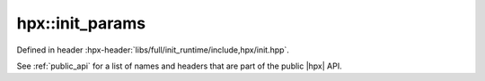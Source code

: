 
..
    Copyright (C) 2022 Dimitra Karatza

    Distributed under the Boost Software License, Version 1.0. (See accompanying
    file LICENSE_1_0.txt or copy at http://www.boost.org/LICENSE_1_0.txt)

.. _modules_hpx/hpx_init_params.hpp_api:

-------------------------------------------------------------------------------
hpx::init_params
-------------------------------------------------------------------------------

Defined in header :hpx-header:`libs/full/init_runtime/include,hpx/init.hpp`.

See :ref:`public_api` for a list of names and headers that are part of the public
|hpx| API.

.. autodoxygenfile:: hpx/hpx_init_params.hpp
   :project: init_runtime
